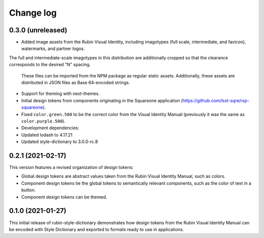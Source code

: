 ##########
Change log
##########

0.3.0 (unreleased)
==================

- Added image assets from the Rubin Visual Identity, including imagotypes (full scale, intermediate, and favicon), watermarks, and partner logos.
The full and intermediate-scale imagotypes in this distribution are additionally cropped so that the clearance corresponds to the desired "N" spacing.

  These files can be imported from the NPM package as regular static assets.
  Additionally, these assets are distributed in JSON files as Base 64-encoded strings.

- Support for theming with next-themes.

- Initial design tokens from components originating in the Squareone application (https://github.com/lsst-sqre/rsp-squareone).

- Fixed ``color.green.500`` to be the correct color from the Visual Identity Manual (previously it was the same as ``color.purple.500``).

- Development dependencies:

- Updated lodash to 4.17.21
- Updated style-dictionary to 3.0.0-rc.8

0.2.1 (2021-02-17)
==================

This version features a revised organization of design tokens:

- Global design tokens are abstract values taken from the Rubin Visual Identity Manual, such as colors.
- Component design tokens tie the global tokens to semantically relevant components, such as the color of text in a button.
- Component design tokens can be themed.

0.1.0 (2021-01-27)
==================

This initial release of rubin-style-dictionary demonstrates how design tokens from the Rubin Visual Identity Manual can be encoded with Style Dictionary and exported to formats ready to use in applications.
